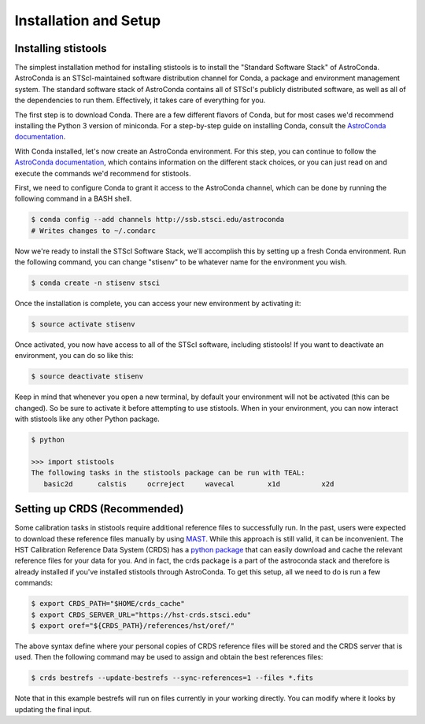 Installation and Setup
=====================

=====================
Installing stistools
=====================

The simplest installation method for installing stistools is to install the "Standard Software Stack" of AstroConda.
AstroConda is an STScI-maintained software distribution channel for Conda, a package and environment management system.
The standard software stack of AstroConda contains all of STScI's publicly distributed software, as well as all of the
dependencies to run them. Effectively, it takes care of everything for you.

The first step is to download Conda. There are a few different flavors of Conda, but for most cases we'd recommend installing
the Python 3 version of miniconda. For a step-by-step guide on installing Conda, consult the
`AstroConda documentation <https://astroconda.readthedocs.io/en/latest/getting_started.html#installing-conda-the-choice-is-yours>`_.

With Conda installed, let's now create an AstroConda environment. For this step, you can continue to follow the
`AstroConda documentation <https://astroconda.readthedocs.io/en/latest/getting_started.html#installing-conda-the-choice-is-yours>`_,
which contains information on the different stack choices, or you can just read on and execute the commands we'd recommend for stistools.

First, we need to configure Conda to grant it access to the AstroConda channel, which can be done by running the following command in a
BASH shell.

.. code-block:: sh

    $ conda config --add channels http://ssb.stsci.edu/astroconda
    # Writes changes to ~/.condarc

Now we're ready to install the STScI Software Stack, we'll accomplish this by setting up a fresh Conda environment.
Run the following command, you can change "stisenv" to be whatever name for the environment you wish.

.. code-block:: sh

    $ conda create -n stisenv stsci

Once the installation is complete, you can access your new environment by activating it:

.. code-block:: sh

    $ source activate stisenv

Once activated, you now have access to all of the STScI software, including stistools! If you want to deactivate an environment,
you can do so like this:

.. code-block:: sh

    $ source deactivate stisenv

Keep in mind that whenever you open a new terminal, by default your environment will not be activated (this can be changed). So be sure to activate it before
attempting to use stistools. When in your environment, you can now interact with stistools like any other Python package.

.. code-block:: sh

    $ python

    >>> import stistools
    The following tasks in the stistools package can be run with TEAL:
       basic2d      calstis     ocrreject     wavecal        x1d          x2d



=====================
Setting up CRDS (Recommended)
=====================

Some calibration tasks in stistools require additional reference files to successfully run. In the past, users were expected to
download these reference files manually by using `MAST <http://archive.stsci.edu/hst/search.php>`_. While this approach is still valid, it can be
inconvenient. The HST Calibration Reference Data System (CRDS) has a `python package <https://hst-crds.stsci.edu/docs/cmdline_bestrefs/>`_ that can easily
download and cache the relevant reference files for your data for you. And in fact, the crds package is a part of the astroconda stack and therefore is already
installed if you've installed stistools through AstroConda. To get this setup, all we need to do is run a few commands:

.. code-block:: sh

    $ export CRDS_PATH="$HOME/crds_cache"
    $ export CRDS_SERVER_URL="https://hst-crds.stsci.edu"
    $ export oref="${CRDS_PATH}/references/hst/oref/"

The above syntax define where your personal copies of CRDS reference files will be stored and the CRDS server that is used.
Then the following command may be used to assign and obtain the best references files:

.. code-block:: sh

    $ crds bestrefs --update-bestrefs --sync-references=1 --files *.fits

Note that in this example bestrefs will run on files currently in your working directly. You can modify where it looks by updating the final input.